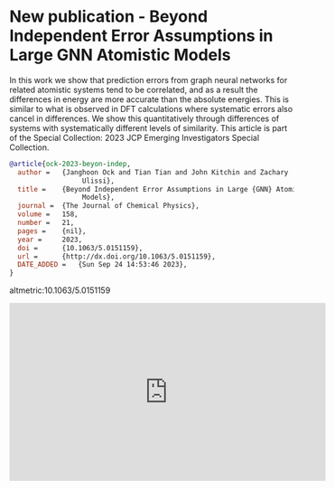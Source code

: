 * New publication - Beyond Independent Error Assumptions in Large GNN Atomistic Models
:PROPERTIES:
:categories: news, publication
:date:     2023/09/24 15:04:34
:updated:  2023/09/24 15:04:34
:org-url:  https://kitchingroup.cheme.cmu.edu/org/2023/09/24/New-publication---Beyond-Independent-Error-Assumptions-in-Large-GNN-Atomistic-Models.org
:permalink: https://kitchingroup.cheme.cmu.edu/blog/2023/09/24/New-publication---Beyond-Independent-Error-Assumptions-in-Large-GNN-Atomistic-Models/index.html
:END:

In this work we show that prediction errors from graph neural networks for related atomistic systems tend to be correlated, and as a result the differences in energy are more accurate than the absolute energies. This is similar to what is observed in DFT calculations where systematic errors also cancel in differences. We show this quantitatively through differences of systems with systematically different levels of similarity. This article is part of the Special Collection: 2023 JCP Emerging Investigators Special Collection.

#+BEGIN_SRC bibtex
@article{ock-2023-beyon-indep,
  author =	 {Janghoon Ock and Tian Tian and John Kitchin and Zachary
                  Ulissi},
  title =	 {Beyond Independent Error Assumptions in Large {GNN} Atomistic
                  Models},
  journal =	 {The Journal of Chemical Physics},
  volume =	 158,
  number =	 21,
  pages =	 {nil},
  year =	 2023,
  doi =		 {10.1063/5.0151159},
  url =		 {http://dx.doi.org/10.1063/5.0151159},
  DATE_ADDED =	 {Sun Sep 24 14:53:46 2023},
}
#+END_SRC

altmetric:10.1063/5.0151159

#+BEGIN_EXPORT html
<iframe width="560" height="315" src="https://www.youtube.com/embed/OlgAxDRI2lA?si=lywkJh8mPeieAyvf" title="YouTube video player" frameborder="0" allow="accelerometer; autoplay; clipboard-write; encrypted-media; gyroscope; picture-in-picture; web-share" allowfullscreen></iframe>
#+END_EXPORT
